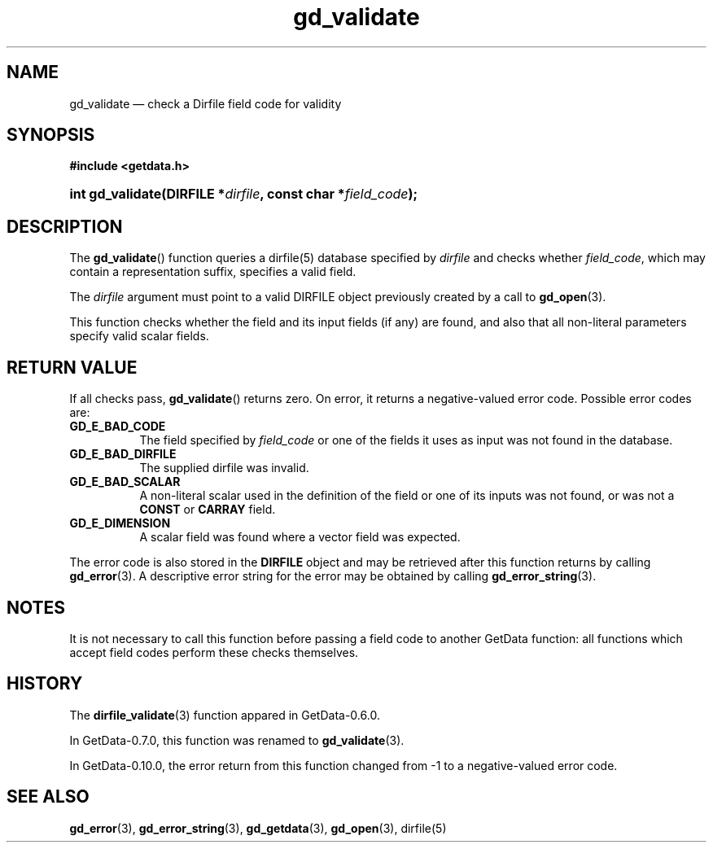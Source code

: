 .\" header.tmac.  GetData manual macros.
.\"
.\" Copyright (C) 2016 D. V. Wiebe
.\"
.\""""""""""""""""""""""""""""""""""""""""""""""""""""""""""""""""""""""""
.\"
.\" This file is part of the GetData project.
.\"
.\" Permission is granted to copy, distribute and/or modify this document
.\" under the terms of the GNU Free Documentation License, Version 1.2 or
.\" any later version published by the Free Software Foundation; with no
.\" Invariant Sections, with no Front-Cover Texts, and with no Back-Cover
.\" Texts.  A copy of the license is included in the `COPYING.DOC' file
.\" as part of this distribution.

.\" Format a function name with optional trailer: func_name()trailer
.de FN \" func_name [trailer]
.nh
.BR \\$1 ()\\$2
.hy
..

.\" Format a reference to section 3 of the manual: name(3)trailer
.de F3 \" func_name [trailer]
.nh
.BR \\$1 (3)\\$2
.hy
..

.\" Format the header of a list of definitons
.de DD \" name alt...
.ie "\\$2"" \{ \
.TP 8
.PD
.B \\$1 \}
.el \{ \
.PP
.B \\$1
.PD 0
.DD \\$2 \\$3 \}
..

.\" Start a code block: Note: groff defines an undocumented .SC for
.\" Bell Labs man legacy reasons.
.de SC
.fam C
.na
.nh
..

.\" End a code block
.de EC
.hy
.ad
.fam
..

.\" Format a structure pointer member: struct->member\fRtrailer
.de SPM \" struct member trailer
.nh
.ie "\\$3"" .IB \\$1 ->\: \\$2
.el .IB \\$1 ->\: \\$2\fR\\$3
.hy
..

.\" Format a function argument
.de ARG \" name trailer
.nh
.ie "\\$2"" .I \\$1
.el .IR \\$1 \\$2
.hy
..

.\" Hyphenation exceptions
.hw sarray carray lincom linterp
.\" gd_validate.3.  The gd_validate man page.
.\"
.\" Copyright (C) 2009, 2010, 2011, 2016 D.V. Wiebe
.\"
.\""""""""""""""""""""""""""""""""""""""""""""""""""""""""""""""""""""""""
.\"
.\" This file is part of the GetData project.
.\"
.\" Permission is granted to copy, distribute and/or modify this document
.\" under the terms of the GNU Free Documentation License, Version 1.2 or
.\" any later version published by the Free Software Foundation; with no
.\" Invariant Sections, with no Front-Cover Texts, and with no Back-Cover
.\" Texts.  A copy of the license is included in the `COPYING.DOC' file
.\" as part of this distribution.
.\"
.TH gd_validate 3 "25 December 2016" "Version 0.10.0" "GETDATA"

.SH NAME
gd_validate \(em check a Dirfile field code for validity

.SH SYNOPSIS
.SC
.B #include <getdata.h>
.HP
.BI "int gd_validate(DIRFILE *" dirfile ", const char *" field_code );
.EC

.SH DESCRIPTION
The
.FN gd_validate
function queries a dirfile(5) database specified by
.ARG dirfile
and checks whether
.ARG field_code ,
which may contain a representation suffix, specifies a valid field.

The 
.ARG dirfile
argument must point to a valid DIRFILE object previously created by a call to
.F3 gd_open .

This function checks whether the field and its input fields (if any) are found,
and also that all non-literal parameters specify valid scalar fields.

.SH RETURN VALUE
If all checks pass,
.FN gd_validate
returns zero.  On error, it returns a negative-valued error code.  Possible
error codes are:
.DD GD_E_BAD_CODE
The field specified by
.ARG field_code
or one of the fields it uses as input was not found in the database.
.DD GD_E_BAD_DIRFILE
The supplied dirfile was invalid.
.DD GD_E_BAD_SCALAR
A non-literal scalar used in the definition of the field or one of its inputs
was not found, or was not a
.B CONST
or
.B CARRAY
field.
.DD GD_E_DIMENSION
A scalar field was found where a vector field was expected.
.PP
The error code is also stored in the
.B DIRFILE
object and may be retrieved after this function returns by calling
.F3 gd_error .
A descriptive error string for the error may be obtained by calling
.F3 gd_error_string .

.SH NOTES
It is not necessary to call this function before passing a field code to another
GetData function: all functions which accept field codes perform these checks
themselves.

.SH HISTORY
The
.F3 dirfile_validate
function appared in GetData-0.6.0.

In GetData-0.7.0, this function was renamed to
.F3 gd_validate .

In GetData-0.10.0, the error return from this function changed from -1 to a
negative-valued error code.

.SH SEE ALSO
.F3 gd_error ,
.F3 gd_error_string ,
.F3 gd_getdata ,
.F3 gd_open ,
dirfile(5)
